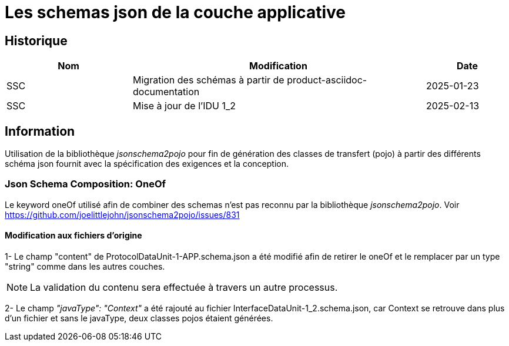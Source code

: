 = Les schemas json de la couche applicative

== Historique
[options="header",cols="3,7,2"]
|===
| Nom | Modification        | Date
| SSC | Migration des schémas à partir de product-asciidoc-documentation | 2025-01-23
| SSC | Mise à jour de l'IDU 1_2                                         | 2025-02-13
|===

== Information
Utilisation de la bibliothèque _jsonschema2pojo_ pour fin de génération des classes de transfert (pojo) à partir des différents schéma json fournit avec la spécification des exigences et la conception.

=== Json Schema Composition: OneOf
Le keyword oneOf utilisé afin de combiner des schemas n'est pas reconnu par la bibliothèque _jsonschema2pojo_.
Voir https://github.com/joelittlejohn/jsonschema2pojo/issues/831

==== Modification aux fichiers d'origine
1- Le champ "content" de ProtocolDataUnit-1-APP.schema.json a été modifié afin de retirer le oneOf et le remplacer par un type "string" comme dans les autres couches.

NOTE: La validation du contenu sera effectuée à travers un autre processus.

2- Le champ _"javaType": "Context"_ a été rajouté au fichier InterfaceDataUnit-1_2.schema.json, car Context se retrouve dans plus d'un fichier et sans le javaType, deux classes pojos étaient générées.
